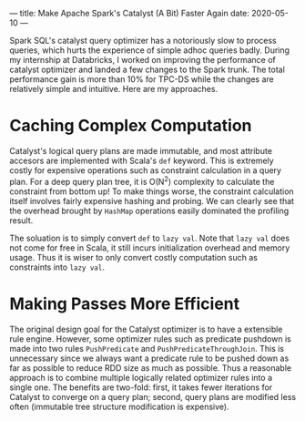 ---
title: Make Apache Spark's Catalyst (A Bit) Faster Again
date: 2020-05-10
---

Spark SQL's catalyst query optimizer has a notoriously slow to process queries, which hurts the experience of simple adhoc queries badly. During my internship at Databricks, I worked on improving the performance of catalyst optimizer and landed a few changes to the Spark trunk. The total performance gain is more than 10% for TPC-DS while the changes are relatively simple and intuitive. Here are my approaches.

* Caching Complex Computation
Catalyst's logical query plans are made immutable, and most attribute accesors are implemented with Scala's =def= keyword. This is extremely costly for expensive operations such as constraint calculation in a query plan. For a deep query plan tree, it is O(N^2) complexity to calculate the constraint from bottom up! To make things worse, the constraint calculation itself involves fairly expensive hashing and probing. We can clearly see that the overhead brought by =HashMap= operations easily dominated the profiling result.

The soluation is to simply convert =def= to =lazy val=. Note that =lazy val= does not come for free in Scala, it still incurs initialization overhead and memory usage. Thus it is wiser to only convert costly computation such as constraints into =lazy val=.

* Making Passes More Efficient
The original design goal for the Catalyst optimizer is to have a extensible rule engine. However, some optimizer rules such as predicate pushdown is made into two rules =PushPredicate= and =PushPredicateThroughJoin=. This is unnecessary since we always want a predicate rule to be pushed down as far as possible to reduce RDD size as much as possible. Thus a reasonable approach is to combine multiple logically related optimizer rules into a single one. The benefits are two-fold: first, it takes fewer iterations for Catalyst to converge on a query plan; second, query plans are modified less often (immutable tree structure modification is expensive).
